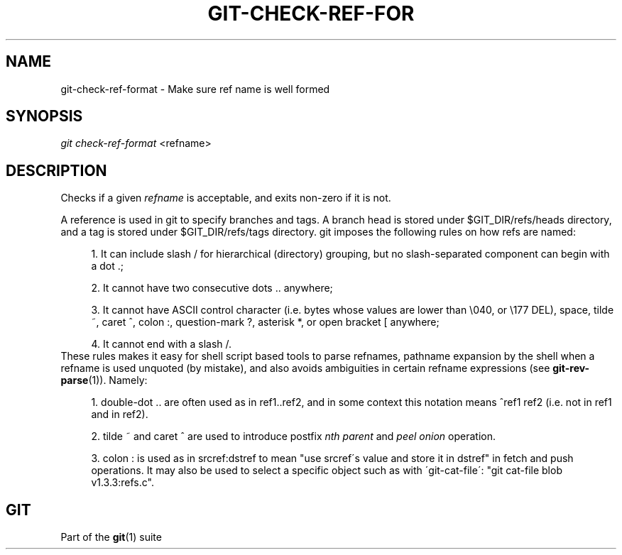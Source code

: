 .\"     Title: git-check-ref-format
.\"    Author: 
.\" Generator: DocBook XSL Stylesheets v1.73.2 <http://docbook.sf.net/>
.\"      Date: 10/31/2008
.\"    Manual: Git Manual
.\"    Source: Git 1.6.0.2.287.g3791f
.\"
.TH "GIT\-CHECK\-REF\-FOR" "1" "10/31/2008" "Git 1\.6\.0\.2\.287\.g3791f" "Git Manual"
.\" disable hyphenation
.nh
.\" disable justification (adjust text to left margin only)
.ad l
.SH "NAME"
git-check-ref-format - Make sure ref name is well formed
.SH "SYNOPSIS"
\fIgit check\-ref\-format\fR <refname>
.SH "DESCRIPTION"
Checks if a given \fIrefname\fR is acceptable, and exits non\-zero if it is not\.

A reference is used in git to specify branches and tags\. A branch head is stored under $GIT_DIR/refs/heads directory, and a tag is stored under $GIT_DIR/refs/tags directory\. git imposes the following rules on how refs are named:

.sp
.RS 4
\h'-04' 1.\h'+02'It can include slash / for hierarchical (directory) grouping, but no slash\-separated component can begin with a dot \.;
.RE
.sp
.RS 4
\h'-04' 2.\h'+02'It cannot have two consecutive dots \.\. anywhere;
.RE
.sp
.RS 4
\h'-04' 3.\h'+02'It cannot have ASCII control character (i\.e\. bytes whose values are lower than \e040, or \e177 DEL), space, tilde ~, caret ^, colon :, question\-mark ?, asterisk *, or open bracket [ anywhere;
.RE
.sp
.RS 4
\h'-04' 4.\h'+02'It cannot end with a slash /\.
.RE
These rules makes it easy for shell script based tools to parse refnames, pathname expansion by the shell when a refname is used unquoted (by mistake), and also avoids ambiguities in certain refname expressions (see \fBgit-rev-parse\fR(1))\. Namely:

.sp
.RS 4
\h'-04' 1.\h'+02'double\-dot \.\. are often used as in ref1\.\.ref2, and in some context this notation means ^ref1 ref2 (i\.e\. not in ref1 and in ref2)\.
.RE
.sp
.RS 4
\h'-04' 2.\h'+02'tilde ~ and caret ^ are used to introduce postfix \fInth parent\fR and \fIpeel onion\fR operation\.
.RE
.sp
.RS 4
\h'-04' 3.\h'+02'colon : is used as in srcref:dstref to mean "use srcref\'s value and store it in dstref" in fetch and push operations\. It may also be used to select a specific object such as with \'git\-cat\-file\': "git cat\-file blob v1\.3\.3:refs\.c"\.
.RE
.SH "GIT"
Part of the \fBgit\fR(1) suite

